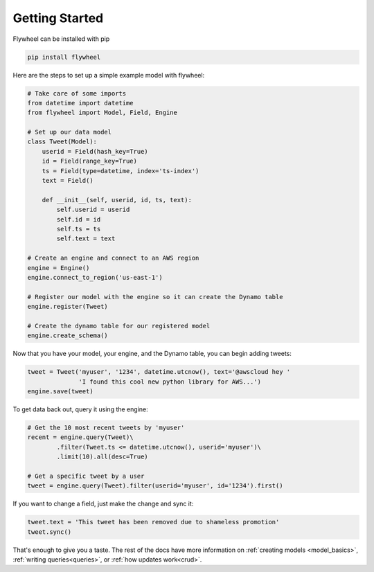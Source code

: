 Getting Started
===============
Flywheel can be installed with pip

.. code-block:: bash

    pip install flywheel

Here are the steps to set up a simple example model with flywheel:

.. code-block:: python

    # Take care of some imports
    from datetime import datetime
    from flywheel import Model, Field, Engine

    # Set up our data model
    class Tweet(Model):
        userid = Field(hash_key=True)
        id = Field(range_key=True)
        ts = Field(type=datetime, index='ts-index')
        text = Field()

        def __init__(self, userid, id, ts, text):
            self.userid = userid
            self.id = id
            self.ts = ts
            self.text = text

    # Create an engine and connect to an AWS region
    engine = Engine()
    engine.connect_to_region('us-east-1')

    # Register our model with the engine so it can create the Dynamo table
    engine.register(Tweet)

    # Create the dynamo table for our registered model
    engine.create_schema()

Now that you have your model, your engine, and the Dynamo table, you can begin
adding tweets:

.. code-block:: python

    tweet = Tweet('myuser', '1234', datetime.utcnow(), text='@awscloud hey '
                  'I found this cool new python library for AWS...')
    engine.save(tweet)

To get data back out, query it using the engine:

.. code-block:: python

    # Get the 10 most recent tweets by 'myuser'
    recent = engine.query(Tweet)\
            .filter(Tweet.ts <= datetime.utcnow(), userid='myuser')\
            .limit(10).all(desc=True)

    # Get a specific tweet by a user
    tweet = engine.query(Tweet).filter(userid='myuser', id='1234').first()

If you want to change a field, just make the change and sync it:

.. code-block:: python

    tweet.text = 'This tweet has been removed due to shameless promotion'
    tweet.sync()

That's enough to give you a taste. The rest of the docs have more information
on :ref:`creating models <model_basics>`, :ref:`writing queries<queries>`, or :ref:`how
updates work<crud>`.
